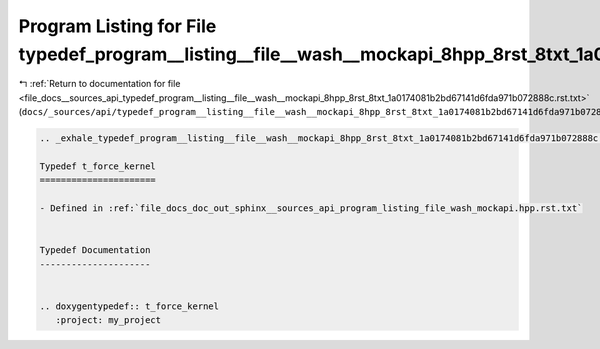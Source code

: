 
.. _program_listing_file_docs__sources_api_typedef_program__listing__file__wash__mockapi_8hpp_8rst_8txt_1a0174081b2bd67141d6fda971b072888c.rst.txt:

Program Listing for File typedef_program__listing__file__wash__mockapi_8hpp_8rst_8txt_1a0174081b2bd67141d6fda971b072888c.rst.txt
================================================================================================================================

|exhale_lsh| :ref:`Return to documentation for file <file_docs__sources_api_typedef_program__listing__file__wash__mockapi_8hpp_8rst_8txt_1a0174081b2bd67141d6fda971b072888c.rst.txt>` (``docs/_sources/api/typedef_program__listing__file__wash__mockapi_8hpp_8rst_8txt_1a0174081b2bd67141d6fda971b072888c.rst.txt``)

.. |exhale_lsh| unicode:: U+021B0 .. UPWARDS ARROW WITH TIP LEFTWARDS

.. code-block:: cpp

   .. _exhale_typedef_program__listing__file__wash__mockapi_8hpp_8rst_8txt_1a0174081b2bd67141d6fda971b072888c:
   
   Typedef t_force_kernel
   ======================
   
   - Defined in :ref:`file_docs_doc_out_sphinx__sources_api_program_listing_file_wash_mockapi.hpp.rst.txt`
   
   
   Typedef Documentation
   ---------------------
   
   
   .. doxygentypedef:: t_force_kernel
      :project: my_project
